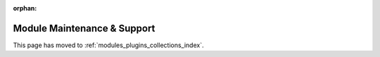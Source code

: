 :orphan:

****************************
Module Maintenance & Support
****************************

This page has moved to :ref:`modules_plugins_collections_index`.